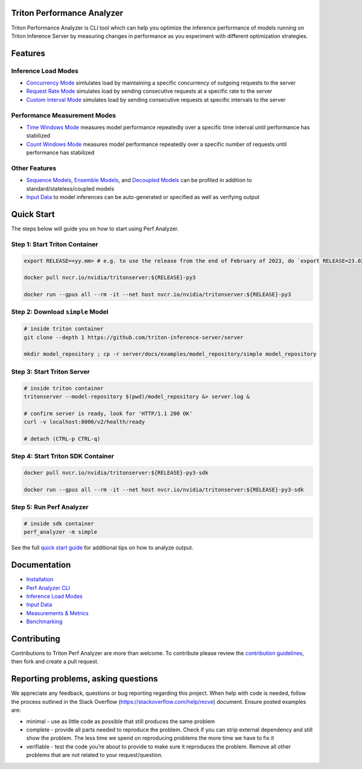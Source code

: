 ..
.. Copyright 2024-2025, NVIDIA CORPORATION & AFFILIATES. All rights reserved.
..
.. Redistribution and use in source and binary forms, with or without
.. modification, are permitted provided that the following conditions
.. are met:
..  * Redistributions of source code must retain the above copyright
..    notice, this list of conditions and the following disclaimer.
..  * Redistributions in binary form must reproduce the above copyright
..    notice, this list of conditions and the following disclaimer in the
..    documentation and/or other materials provided with the distribution.
..  * Neither the name of NVIDIA CORPORATION nor the names of its
..    contributors may be used to endorse or promote products derived
..    from this software without specific prior written permission.
..
.. THIS SOFTWARE IS PROVIDED BY THE COPYRIGHT HOLDERS ``AS IS'' AND ANY
.. EXPRESS OR IMPLIED WARRANTIES, INCLUDING, BUT NOT LIMITED TO, THE
.. IMPLIED WARRANTIES OF MERCHANTABILITY AND FITNESS FOR A PARTICULAR
.. PURPOSE ARE DISCLAIMED.  IN NO EVENT SHALL THE COPYRIGHT OWNER OR
.. CONTRIBUTORS BE LIABLE FOR ANY DIRECT, INDIRECT, INCIDENTAL, SPECIAL,
.. EXEMPLARY, OR CONSEQUENTIAL DAMAGES (INCLUDING, BUT NOT LIMITED TO,
.. PROCUREMENT OF SUBSTITUTE GOODS OR SERVICES; LOSS OF USE, DATA, OR
.. PROFITS; OR BUSINESS INTERRUPTION) HOWEVER CAUSED AND ON ANY THEORY
.. OF LIABILITY, WHETHER IN CONTRACT, STRICT LIABILITY, OR TORT
.. (INCLUDING NEGLIGENCE OR OTHERWISE) ARISING IN ANY WAY OUT OF THE USE
.. OF THIS SOFTWARE, EVEN IF ADVISED OF THE POSSIBILITY OF SUCH DAMAGE.

.. raw:: html


Triton Performance Analyzer
===========================

Triton Performance Analyzer is CLI tool which can help you optimize the
inference performance of models running on Triton Inference Server by
measuring changes in performance as you experiment with different
optimization strategies.

Features
========

Inference Load Modes
~~~~~~~~~~~~~~~~~~~~

-  `Concurrency Mode <docs/inference_load_modes.md#concurrency-mode>`__
   simlulates load by maintaining a specific concurrency of outgoing
   requests to the server

-  `Request Rate
   Mode <docs/inference_load_modes.md#request-rate-mode>`__ simulates
   load by sending consecutive requests at a specific rate to the server

-  `Custom Interval
   Mode <docs/inference_load_modes.md#custom-interval-mode>`__ simulates
   load by sending consecutive requests at specific intervals to the
   server

Performance Measurement Modes
~~~~~~~~~~~~~~~~~~~~~~~~~~~~~

-  `Time Windows Mode <docs/measurements_metrics.md#time-windows>`__
   measures model performance repeatedly over a specific time interval
   until performance has stabilized

-  `Count Windows Mode <docs/measurements_metrics.md#count-windows>`__
   measures model performance repeatedly over a specific number of
   requests until performance has stabilized

Other Features
~~~~~~~~~~~~~~

-  `Sequence Models <../user_guide/architecture.md#stateful-models>`__,
   `Ensemble Models <../user_guide/architecture.md#ensemble-models>`__,
   and `Decoupled Models <../user_guide/decoupled_models.md>`__ can be
   profiled in addition to standard/stateless/coupled models

-  `Input Data <docs/input_data.md>`__ to model inferences can be
   auto-generated or specified as well as verifying output

Quick Start
===========

The steps below will guide you on how to start using Perf Analyzer.

Step 1: Start Triton Container
~~~~~~~~~~~~~~~~~~~~~~~~~~~~~~

.. code:: bash

   export RELEASE=<yy.mm> # e.g. to use the release from the end of February of 2023, do `export RELEASE=23.02`

   docker pull nvcr.io/nvidia/tritonserver:${RELEASE}-py3

   docker run --gpus all --rm -it --net host nvcr.io/nvidia/tritonserver:${RELEASE}-py3

Step 2: Download ``simple`` Model
~~~~~~~~~~~~~~~~~~~~~~~~~~~~~~~~~

.. code:: bash

   # inside triton container
   git clone --depth 1 https://github.com/triton-inference-server/server

   mkdir model_repository ; cp -r server/docs/examples/model_repository/simple model_repository

Step 3: Start Triton Server
~~~~~~~~~~~~~~~~~~~~~~~~~~~

.. code:: bash

   # inside triton container
   tritonserver --model-repository $(pwd)/model_repository &> server.log &

   # confirm server is ready, look for 'HTTP/1.1 200 OK'
   curl -v localhost:8000/v2/health/ready

   # detach (CTRL-p CTRL-q)

Step 4: Start Triton SDK Container
~~~~~~~~~~~~~~~~~~~~~~~~~~~~~~~~~~

.. code:: bash

   docker pull nvcr.io/nvidia/tritonserver:${RELEASE}-py3-sdk

   docker run --gpus all --rm -it --net host nvcr.io/nvidia/tritonserver:${RELEASE}-py3-sdk

Step 5: Run Perf Analyzer
~~~~~~~~~~~~~~~~~~~~~~~~~

.. code:: bash

   # inside sdk container
   perf_analyzer -m simple

See the full `quick start guide <docs/quick_start.md>`__ for additional
tips on how to analyze output.

Documentation
=============

-  `Installation <docs/install.md>`__
-  `Perf Analyzer CLI <docs/cli.md>`__
-  `Inference Load Modes <docs/inference_load_modes.md>`__
-  `Input Data <docs/input_data.md>`__
-  `Measurements & Metrics <docs/measurements_metrics.md>`__
-  `Benchmarking <docs/benchmarking.md>`__

Contributing
============

Contributions to Triton Perf Analyzer are more than welcome. To
contribute please review the `contribution
guidelines <https://github.com/triton-inference-server/server/blob/main/CONTRIBUTING.md>`__,
then fork and create a pull request.

Reporting problems, asking questions
====================================

We appreciate any feedback, questions or bug reporting regarding this
project. When help with code is needed, follow the process outlined in
the Stack Overflow (https://stackoverflow.com/help/mcve) document.
Ensure posted examples are:

-  minimal - use as little code as possible that still produces the same
   problem

-  complete - provide all parts needed to reproduce the problem. Check
   if you can strip external dependency and still show the problem. The
   less time we spend on reproducing problems the more time we have to
   fix it

-  verifiable - test the code you’re about to provide to make sure it
   reproduces the problem. Remove all other problems that are not
   related to your request/question.
